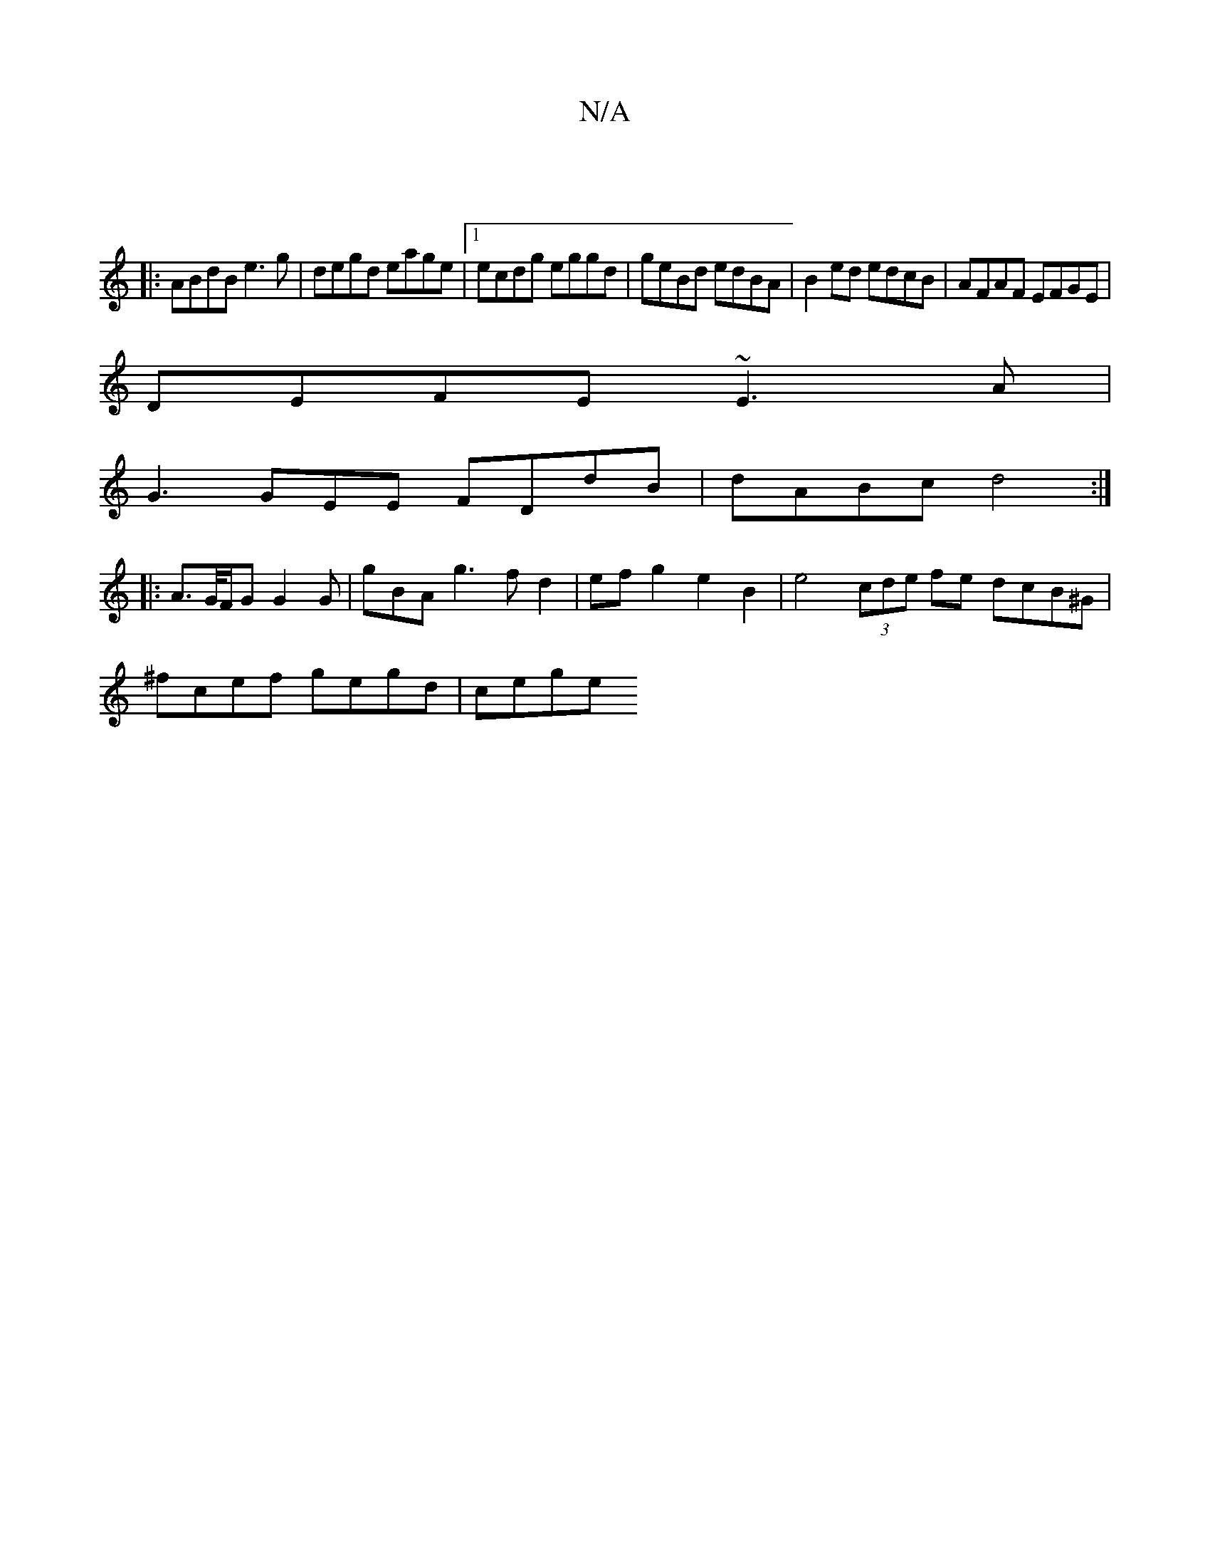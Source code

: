 X:1
T:N/A
M:4/4
R:N/A
K:Cmajor
:|
|: ABdB e3 g | degd eage |1 ecdg eggd | geBd edBA | B2 ed edcB | AFAF EFGE |
DEFE ~E3 A |
G3 GEE FDdB | dABc d4 :|
|: A>G/F/G G2G | gBA g3 f d2 | ef g2 e2B2 | e4 (3cde fe dcB^G |
^fcef gegd | cege 